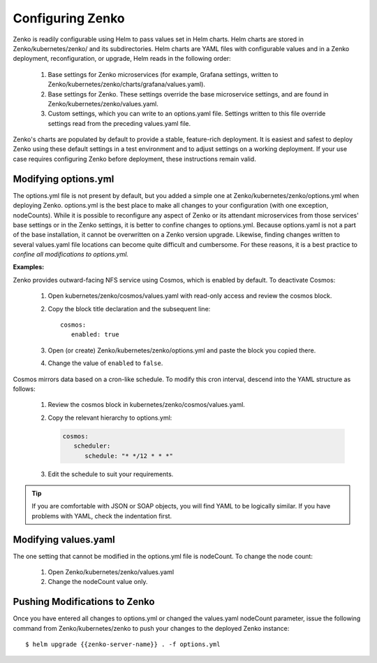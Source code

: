.. _configuring_zenko:

Configuring Zenko
=================

Zenko is readily configurable using Helm to pass values set in Helm charts. 
Helm charts are stored in Zenko/kubernetes/zenko/ and its subdirectories.
Helm charts are YAML files with configurable values and in a Zenko deployment, 
reconfiguration, or upgrade, Helm reads in the following order:

   #. Base settings for Zenko microservices (for example, Grafana settings,
      written to Zenko/kubernetes/zenko/charts/grafana/values.yaml).
   #. Base settings for Zenko. These settings override the base microservice 
      settings, and are found in Zenko/kubernetes/zenko/values.yaml.
   #. Custom settings, which you can write to an options.yaml file. Settings
      written to this file override settings read from the preceding
      values.yaml file.

Zenko's charts are populated by default to provide a stable, feature-rich
deployment. It is easiest and safest to deploy Zenko using these default 
settings in a test environment and to adjust settings on a working deployment.
If your use case requires configuring Zenko before deployment, these
instructions remain valid.

Modifying options.yml
----------------------

The options.yml file is not present by default, but you added a simple one
at Zenko/kubernetes/zenko/options.yml when deploying Zenko. options.yml is 
the best place to make all changes to your configuration (with one 
exception, nodeCounts). While it is possible to reconfigure any aspect of
Zenko or its attendant microservices from those services' base settings or in
the Zenko settings, it is better to confine changes to options.yml. Because
options.yaml is not a part of the base installation, it cannot be overwritten
on a Zenko version upgrade. Likewise, finding changes written to several 
values.yaml file locations can become quite difficult and cumbersome. For 
these reasons, it is a best practice to *confine all modifications to 
options.yml.*

**Examples:**

Zenko provides outward-facing NFS service using Cosmos, which is enabled by
default. To deactivate Cosmos:

   #. Open kubernetes/zenko/cosmos/values.yaml with read-only access
      and review the cosmos block.
   #. Copy the block title declaration and the subsequent line::

         cosmos:
            enabled: true

   #. Open (or create) Zenko/kubernetes/zenko/options.yml and paste the
      block you copied there. 
      
   #. Change the value of ``enabled`` to ``false``.

Cosmos mirrors data based on a cron-like schedule. To modify this cron
interval, descend into the YAML structure as follows:

   #. Review the cosmos block in kubernetes/zenko/cosmos/values.yaml.

   #. Copy the relevant hierarchy to options.yml:

      .. code::   

         cosmos:
            scheduler:
	       schedule: "* */12 * * *"

   #. Edit the schedule to suit your requirements.

.. tip:: If you are comfortable with JSON or SOAP objects, you will find YAML to
   	 be logically similar. If you have problems with YAML, check the
	 indentation first.

Modifying values.yaml
---------------------

The one setting that cannot be modified in the options.yml file is nodeCount. 
To change the node count:

   #. Open Zenko/kubernetes/zenko/values.yaml

   #. Change the nodeCount value only. 

Pushing Modifications to Zenko
------------------------------

Once you have entered all changes to options.yml or changed the values.yaml
nodeCount parameter, issue the following command from Zenko/kubernetes/zenko
to push your changes to the deployed Zenko instance::

   $ helm upgrade {{zenko-server-name}} . -f options.yml


